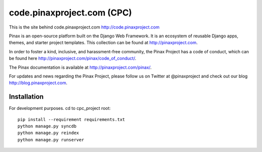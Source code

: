 ============================
code.pinaxproject.com (CPC)
============================
.. image:: http://slack.pinaxproject.com/badge.svg
   :target: http://slack.pinaxproject.com/

This is the site behind code.pinaxproject.com http://code.pinaxproject.com

Pinax is an open-source platform built on the Django Web Framework. It is an ecosystem of reusable Django apps, themes, and starter project templates. 
This collection can be found at http://pinaxproject.com.

In order to foster a kind, inclusive, and harassment-free community, the Pinax Project has a code of conduct, which can be found here  http://pinaxproject.com/pinax/code_of_conduct/.

The Pinax documentation is available at http://pinaxproject.com/pinax/.

For updates and news regarding the Pinax Project, please follow us on Twitter at @pinaxproject and check out our blog http://blog.pinaxproject.com.

Installation
=============

For development purposes. cd to cpc_project root::

    pip install --requirement requirements.txt
    python manage.py syncdb
    python manage.py reindex
    python manage.py runserver    
